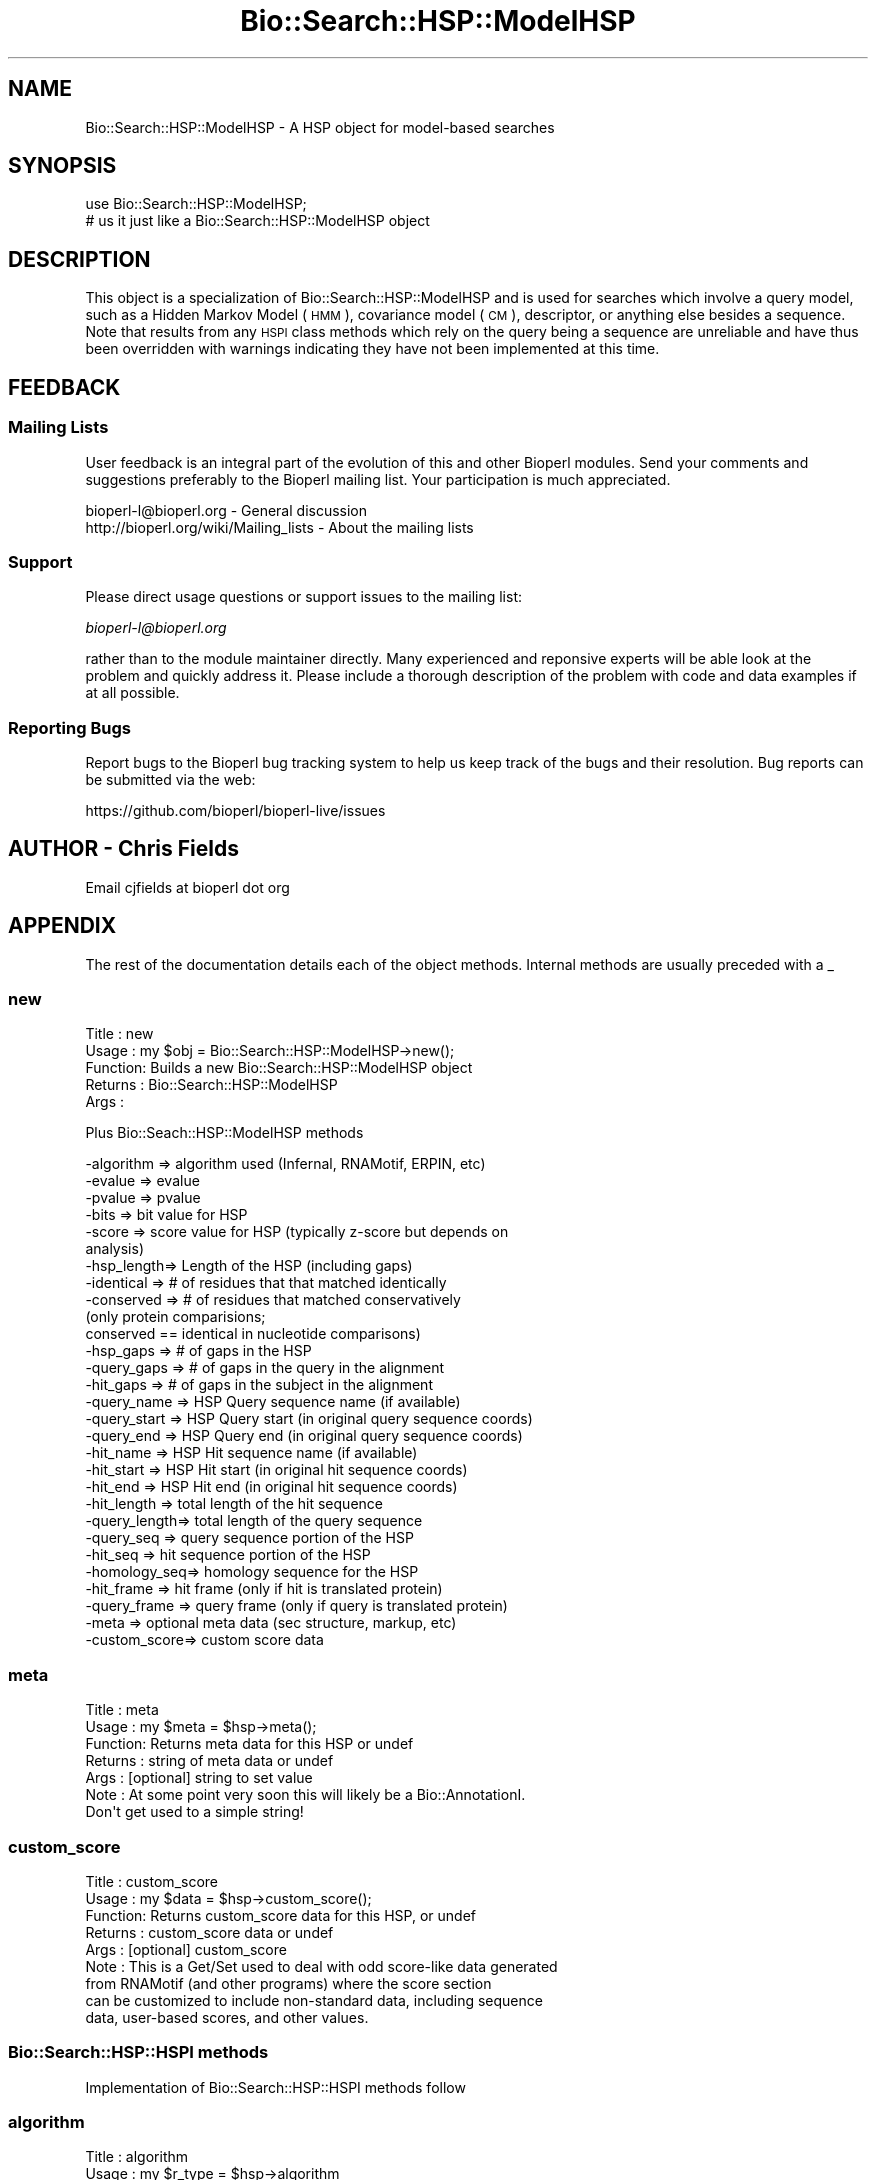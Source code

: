 .\" Automatically generated by Pod::Man 2.25 (Pod::Simple 3.16)
.\"
.\" Standard preamble:
.\" ========================================================================
.de Sp \" Vertical space (when we can't use .PP)
.if t .sp .5v
.if n .sp
..
.de Vb \" Begin verbatim text
.ft CW
.nf
.ne \\$1
..
.de Ve \" End verbatim text
.ft R
.fi
..
.\" Set up some character translations and predefined strings.  \*(-- will
.\" give an unbreakable dash, \*(PI will give pi, \*(L" will give a left
.\" double quote, and \*(R" will give a right double quote.  \*(C+ will
.\" give a nicer C++.  Capital omega is used to do unbreakable dashes and
.\" therefore won't be available.  \*(C` and \*(C' expand to `' in nroff,
.\" nothing in troff, for use with C<>.
.tr \(*W-
.ds C+ C\v'-.1v'\h'-1p'\s-2+\h'-1p'+\s0\v'.1v'\h'-1p'
.ie n \{\
.    ds -- \(*W-
.    ds PI pi
.    if (\n(.H=4u)&(1m=24u) .ds -- \(*W\h'-12u'\(*W\h'-12u'-\" diablo 10 pitch
.    if (\n(.H=4u)&(1m=20u) .ds -- \(*W\h'-12u'\(*W\h'-8u'-\"  diablo 12 pitch
.    ds L" ""
.    ds R" ""
.    ds C` ""
.    ds C' ""
'br\}
.el\{\
.    ds -- \|\(em\|
.    ds PI \(*p
.    ds L" ``
.    ds R" ''
'br\}
.\"
.\" Escape single quotes in literal strings from groff's Unicode transform.
.ie \n(.g .ds Aq \(aq
.el       .ds Aq '
.\"
.\" If the F register is turned on, we'll generate index entries on stderr for
.\" titles (.TH), headers (.SH), subsections (.SS), items (.Ip), and index
.\" entries marked with X<> in POD.  Of course, you'll have to process the
.\" output yourself in some meaningful fashion.
.ie \nF \{\
.    de IX
.    tm Index:\\$1\t\\n%\t"\\$2"
..
.    nr % 0
.    rr F
.\}
.el \{\
.    de IX
..
.\}
.\"
.\" Accent mark definitions (@(#)ms.acc 1.5 88/02/08 SMI; from UCB 4.2).
.\" Fear.  Run.  Save yourself.  No user-serviceable parts.
.    \" fudge factors for nroff and troff
.if n \{\
.    ds #H 0
.    ds #V .8m
.    ds #F .3m
.    ds #[ \f1
.    ds #] \fP
.\}
.if t \{\
.    ds #H ((1u-(\\\\n(.fu%2u))*.13m)
.    ds #V .6m
.    ds #F 0
.    ds #[ \&
.    ds #] \&
.\}
.    \" simple accents for nroff and troff
.if n \{\
.    ds ' \&
.    ds ` \&
.    ds ^ \&
.    ds , \&
.    ds ~ ~
.    ds /
.\}
.if t \{\
.    ds ' \\k:\h'-(\\n(.wu*8/10-\*(#H)'\'\h"|\\n:u"
.    ds ` \\k:\h'-(\\n(.wu*8/10-\*(#H)'\`\h'|\\n:u'
.    ds ^ \\k:\h'-(\\n(.wu*10/11-\*(#H)'^\h'|\\n:u'
.    ds , \\k:\h'-(\\n(.wu*8/10)',\h'|\\n:u'
.    ds ~ \\k:\h'-(\\n(.wu-\*(#H-.1m)'~\h'|\\n:u'
.    ds / \\k:\h'-(\\n(.wu*8/10-\*(#H)'\z\(sl\h'|\\n:u'
.\}
.    \" troff and (daisy-wheel) nroff accents
.ds : \\k:\h'-(\\n(.wu*8/10-\*(#H+.1m+\*(#F)'\v'-\*(#V'\z.\h'.2m+\*(#F'.\h'|\\n:u'\v'\*(#V'
.ds 8 \h'\*(#H'\(*b\h'-\*(#H'
.ds o \\k:\h'-(\\n(.wu+\w'\(de'u-\*(#H)/2u'\v'-.3n'\*(#[\z\(de\v'.3n'\h'|\\n:u'\*(#]
.ds d- \h'\*(#H'\(pd\h'-\w'~'u'\v'-.25m'\f2\(hy\fP\v'.25m'\h'-\*(#H'
.ds D- D\\k:\h'-\w'D'u'\v'-.11m'\z\(hy\v'.11m'\h'|\\n:u'
.ds th \*(#[\v'.3m'\s+1I\s-1\v'-.3m'\h'-(\w'I'u*2/3)'\s-1o\s+1\*(#]
.ds Th \*(#[\s+2I\s-2\h'-\w'I'u*3/5'\v'-.3m'o\v'.3m'\*(#]
.ds ae a\h'-(\w'a'u*4/10)'e
.ds Ae A\h'-(\w'A'u*4/10)'E
.    \" corrections for vroff
.if v .ds ~ \\k:\h'-(\\n(.wu*9/10-\*(#H)'\s-2\u~\d\s+2\h'|\\n:u'
.if v .ds ^ \\k:\h'-(\\n(.wu*10/11-\*(#H)'\v'-.4m'^\v'.4m'\h'|\\n:u'
.    \" for low resolution devices (crt and lpr)
.if \n(.H>23 .if \n(.V>19 \
\{\
.    ds : e
.    ds 8 ss
.    ds o a
.    ds d- d\h'-1'\(ga
.    ds D- D\h'-1'\(hy
.    ds th \o'bp'
.    ds Th \o'LP'
.    ds ae ae
.    ds Ae AE
.\}
.rm #[ #] #H #V #F C
.\" ========================================================================
.\"
.IX Title "Bio::Search::HSP::ModelHSP 3"
.TH Bio::Search::HSP::ModelHSP 3 "2016-09-05" "perl v5.14.1" "User Contributed Perl Documentation"
.\" For nroff, turn off justification.  Always turn off hyphenation; it makes
.\" way too many mistakes in technical documents.
.if n .ad l
.nh
.SH "NAME"
Bio::Search::HSP::ModelHSP \- A HSP object for model\-based searches
.SH "SYNOPSIS"
.IX Header "SYNOPSIS"
.Vb 2
\&    use Bio::Search::HSP::ModelHSP;
\&    # us it just like a Bio::Search::HSP::ModelHSP object
.Ve
.SH "DESCRIPTION"
.IX Header "DESCRIPTION"
This object is a specialization of Bio::Search::HSP::ModelHSP and is used
for searches which involve a query model, such as a Hidden Markov Model (\s-1HMM\s0),
covariance model (\s-1CM\s0), descriptor, or anything else besides a sequence. Note
that results from any \s-1HSPI\s0 class methods which rely on the query being a
sequence are unreliable and have thus been overridden with warnings indicating
they have not been implemented at this time.
.SH "FEEDBACK"
.IX Header "FEEDBACK"
.SS "Mailing Lists"
.IX Subsection "Mailing Lists"
User feedback is an integral part of the evolution of this and other
Bioperl modules. Send your comments and suggestions preferably to
the Bioperl mailing list.  Your participation is much appreciated.
.PP
.Vb 2
\&  bioperl\-l@bioperl.org                  \- General discussion
\&  http://bioperl.org/wiki/Mailing_lists  \- About the mailing lists
.Ve
.SS "Support"
.IX Subsection "Support"
Please direct usage questions or support issues to the mailing list:
.PP
\&\fIbioperl\-l@bioperl.org\fR
.PP
rather than to the module maintainer directly. Many experienced and 
reponsive experts will be able look at the problem and quickly 
address it. Please include a thorough description of the problem 
with code and data examples if at all possible.
.SS "Reporting Bugs"
.IX Subsection "Reporting Bugs"
Report bugs to the Bioperl bug tracking system to help us keep track
of the bugs and their resolution. Bug reports can be submitted via the
web:
.PP
.Vb 1
\&  https://github.com/bioperl/bioperl\-live/issues
.Ve
.SH "AUTHOR \- Chris Fields"
.IX Header "AUTHOR - Chris Fields"
Email cjfields at bioperl dot org
.SH "APPENDIX"
.IX Header "APPENDIX"
The rest of the documentation details each of the object methods.
Internal methods are usually preceded with a _
.SS "new"
.IX Subsection "new"
.Vb 5
\& Title   : new
\& Usage   : my $obj = Bio::Search::HSP::ModelHSP\->new();
\& Function: Builds a new Bio::Search::HSP::ModelHSP object 
\& Returns : Bio::Search::HSP::ModelHSP
\& Args    :
.Ve
.PP
Plus Bio::Seach::HSP::ModelHSP methods
.PP
.Vb 10
\&           \-algorithm => algorithm used (Infernal, RNAMotif, ERPIN, etc)
\&           \-evalue    => evalue
\&           \-pvalue    => pvalue
\&           \-bits      => bit value for HSP
\&           \-score     => score value for HSP (typically z\-score but depends on
\&                                              analysis)
\&           \-hsp_length=> Length of the HSP (including gaps)
\&           \-identical => # of residues that that matched identically
\&           \-conserved => # of residues that matched conservatively 
\&                           (only protein comparisions; 
\&                            conserved == identical in nucleotide comparisons)
\&           \-hsp_gaps   => # of gaps in the HSP
\&           \-query_gaps => # of gaps in the query in the alignment
\&           \-hit_gaps   => # of gaps in the subject in the alignment    
\&           \-query_name  => HSP Query sequence name (if available)
\&           \-query_start => HSP Query start (in original query sequence coords)
\&           \-query_end   => HSP Query end (in original query sequence coords)
\&           \-hit_name    => HSP Hit sequence name (if available)
\&           \-hit_start   => HSP Hit start (in original hit sequence coords)
\&           \-hit_end     => HSP Hit end (in original hit sequence coords)
\&           \-hit_length  => total length of the hit sequence
\&           \-query_length=> total length of the query sequence
\&           \-query_seq   => query sequence portion of the HSP
\&           \-hit_seq     => hit sequence portion of the HSP
\&           \-homology_seq=> homology sequence for the HSP
\&           \-hit_frame   => hit frame (only if hit is translated protein)
\&           \-query_frame => query frame (only if query is translated protein)
\&           \-meta        => optional meta data (sec structure, markup, etc)
\&           \-custom_score=> custom score data
.Ve
.SS "meta"
.IX Subsection "meta"
.Vb 7
\& Title   : meta
\& Usage   : my $meta = $hsp\->meta();
\& Function: Returns meta data for this HSP or undef
\& Returns : string of meta data or undef
\& Args    : [optional] string to set value
\& Note    : At some point very soon this will likely be a Bio::AnnotationI.
\&           Don\*(Aqt get used to a simple string!
.Ve
.SS "custom_score"
.IX Subsection "custom_score"
.Vb 9
\& Title   : custom_score
\& Usage   : my $data = $hsp\->custom_score();
\& Function: Returns custom_score data for this HSP, or undef
\& Returns : custom_score data or undef
\& Args    : [optional] custom_score
\& Note    : This is a Get/Set used to deal with odd score\-like data generated
\&           from RNAMotif (and other programs) where the score section
\&           can be customized to include non\-standard data, including sequence
\&           data, user\-based scores, and other values.
.Ve
.SS "Bio::Search::HSP::HSPI methods"
.IX Subsection "Bio::Search::HSP::HSPI methods"
Implementation of Bio::Search::HSP::HSPI methods follow
.SS "algorithm"
.IX Subsection "algorithm"
.Vb 5
\& Title   : algorithm
\& Usage   : my $r_type = $hsp\->algorithm
\& Function: Obtain the name of the algorithm used to obtain the HSP
\& Returns : string (e.g., BLASTP)
\& Args    : [optional] scalar string to set value
.Ve
.SS "strand"
.IX Subsection "strand"
.Vb 7
\& Title   : strand
\& Usage   : $hsp\->strand(\*(Aqhit\*(Aq)
\& Function: Retrieves the strand for the HSP component requested
\& Returns : +1 or \-1 (0 if unknown)
\& Args    : \*(Aqhit\*(Aq or \*(Aqsubject\*(Aq or \*(Aqsbjct\*(Aq to retrieve the strand of the subject.
\&           There is no strand available for \*(Aqquery\*(Aq, as the query is a model
\&           and not a true sequence.
.Ve
.SS "seq"
.IX Subsection "seq"
.Vb 10
\& Usage     : $hsp\->seq( [seq_type] );
\& Purpose   : Get the query or sbjct sequence as a Bio::Seq.pm object.
\& Example   : $seqObj = $hsp\->seq(\*(Aqsbjct\*(Aq);
\& Returns   : Object reference for a Bio::Seq.pm object.
\& Argument  : seq_type = \*(Aqquery\*(Aq or \*(Aqhit\*(Aq or \*(Aqsbjct\*(Aq (default = \*(Aqsbjct\*(Aq).
\&           :  (\*(Aqsbjct\*(Aq is synonymous with \*(Aqhit\*(Aq) 
\&           : default is \*(Aqsbjct\*(Aq
\&           : Note: if there is no sequence available (eg for a model\-based
\&           : search), this returns a LocatableSeq object w/o a sequence
\& Throws    : Propagates any exception that occurs during construction
\&           : of the Bio::Seq.pm object.
\& Comments  : The sequence is returned in an array of strings corresponding
\&           : to the strings in the original format of the Blast alignment.
\&           : (i.e., same spacing).
.Ve
.PP
See Also   : \fIseq_str()\fR, Bio::Seq
.SS "pvalue"
.IX Subsection "pvalue"
.Vb 6
\& Title   : pvalue
\& Usage   : my $pvalue = $hsp\->pvalue();
\& Function: Returns the P\-value for this HSP or undef 
\& Returns : float or exponential (2e\-10)
\&           P\-value is not defined with NCBI Blast2 reports.
\& Args    : [optional] numeric to set value
.Ve
.SS "evalue"
.IX Subsection "evalue"
.Vb 5
\& Title   : evalue
\& Usage   : my $evalue = $hsp\->evalue();
\& Function: Returns the e\-value for this HSP
\& Returns : float or exponential (2e\-10)
\& Args    : [optional] numeric to set value
.Ve
.SS "gaps"
.IX Subsection "gaps"
.Vb 9
\& Title    : gaps
\& Usage    : my $gaps = $hsp\->gaps( [\*(Aqquery\*(Aq|\*(Aqhit\*(Aq|\*(Aqtotal\*(Aq] );
\& Function : Get the number of gaps in the query, hit, or total alignment.
\& Returns  : Integer, number of gaps or 0 if none
\& Args     : arg 1: \*(Aqquery\*(Aq = num gaps in query seq
\&                   \*(Aqhit\*(Aq   = num gaps in hit seq
\&                   \*(Aqtotal\*(Aq = num gaps in whole alignment 
\&                   default = \*(Aqtotal\*(Aq 
\&            arg 2: [optional] integer gap value to set for the type requested
.Ve
.SS "query_string"
.IX Subsection "query_string"
.Vb 5
\& Title   : query_string
\& Usage   : my $qseq = $hsp\->query_string;
\& Function: Retrieves the query sequence of this HSP as a string
\& Returns : string
\& Args    : [optional] string to set for query sequence
.Ve
.SS "hit_string"
.IX Subsection "hit_string"
.Vb 5
\& Title   : hit_string
\& Usage   : my $hseq = $hsp\->hit_string;
\& Function: Retrieves the hit sequence of this HSP as a string
\& Returns : string
\& Args    : [optional] string to set for hit sequence
.Ve
.SS "homology_string"
.IX Subsection "homology_string"
.Vb 8
\& Title   : homology_string
\& Usage   : my $homo_string = $hsp\->homology_string;
\& Function: Retrieves the homology sequence for this HSP as a string.
\&         : The homology sequence is the string of symbols in between the 
\&         : query and hit sequences in the alignment indicating the degree
\&         : of conservation (e.g., identical, similar, not similar).
\& Returns : string
\& Args    : [optional] string to set for homology sequence
.Ve
.SS "length"
.IX Subsection "length"
.Vb 12
\& Title    : length
\& Usage    : my $len = $hsp\->length( [\*(Aqquery\*(Aq|\*(Aqhit\*(Aq|\*(Aqtotal\*(Aq] );
\& Function : Returns the length of the query or hit in the alignment 
\&            (without gaps) 
\&            or the aggregate length of the HSP (including gaps;
\&            this may be greater than either hit or query )
\& Returns  : integer
\& Args     : arg 1: \*(Aqquery\*(Aq = length of query seq (without gaps)
\&                   \*(Aqhit\*(Aq   = length of hit seq (without gaps)
\&                   \*(Aqtotal\*(Aq = length of alignment (with gaps)
\&                   default = \*(Aqtotal\*(Aq 
\&            arg 2: [optional] integer length value to set for specific type
.Ve
.SS "frame"
.IX Subsection "frame"
.Vb 10
\& Title   : frame
\& Usage   : my ($qframe, $hframe) = $hsp\->frame(\*(Aqlist\*(Aq,$queryframe,$subjectframe)
\& Function: Set the Frame for both query and subject and insure that
\&           they agree.
\&           This overrides the frame() method implementation in
\&           FeaturePair.
\& Returns : array of query and subject frame if return type wants an array
\&           or query frame if defined or subject frame if not defined
\& Args    : \*(Aqhit\*(Aq or \*(Aqsubject\*(Aq or \*(Aqsbjct\*(Aq to retrieve the frame of the subject (default)
\&           \*(Aqquery\*(Aq to retrieve the query frame 
\&           \*(Aqlist\*(Aq or \*(Aqarray\*(Aq to retrieve both query and hit frames together
\& Note    : Frames are stored in the GFF way (0\-2) not 1\-3
\&           as they are in BLAST (negative frames are deduced by checking
\&                                 the strand of the query or hit)
.Ve
.SS "get_aln"
.IX Subsection "get_aln"
.Vb 5
\& Title   : get_aln
\& Usage   : my $aln = $hsp\->gel_aln
\& Function: Returns a Bio::SimpleAlign representing the HSP alignment
\& Returns : Bio::SimpleAlign
\& Args    : none
.Ve
.SS "Inherited from Bio::SeqFeature::SimilarityPair"
.IX Subsection "Inherited from Bio::SeqFeature::SimilarityPair"
These methods come from Bio::SeqFeature::SimilarityPair
.SS "query"
.IX Subsection "query"
.Vb 5
\& Title   : query
\& Usage   : my $query = $hsp\->query
\& Function: Returns a SeqFeature representing the query in the HSP
\& Returns : Bio::SeqFeature::Similarity
\& Args    : [optional] new value to set
.Ve
.SS "hit"
.IX Subsection "hit"
.Vb 5
\& Title   : hit
\& Usage   : my $hit = $hsp\->hit
\& Function: Returns a SeqFeature representing the hit in the HSP
\& Returns : Bio::SeqFeature::Similarity
\& Args    : [optional] new value to set
.Ve
.SS "significance"
.IX Subsection "significance"
.Vb 6
\& Title   : significance
\& Usage   : $evalue = $obj\->significance();
\&           $obj\->significance($evalue);
\& Function: Get/Set the significance value
\& Returns : numeric
\& Args    : [optional] new value to set
.Ve
.SS "score"
.IX Subsection "score"
.Vb 5
\& Title   : score
\& Usage   : my $score = $hsp\->score();
\& Function: Returns the score for this HSP or undef 
\& Returns : numeric           
\& Args    : [optional] numeric to set value
.Ve
.SS "bits"
.IX Subsection "bits"
.Vb 5
\& Title   : bits
\& Usage   : my $bits = $hsp\->bits();
\& Function: Returns the bit value for this HSP or undef 
\& Returns : numeric
\& Args    : none
.Ve
.SH "ModelHSP methods overridden in ModelHSP"
.IX Header "ModelHSP methods overridden in ModelHSP"
The following methods have been overridden due to their current reliance on
sequence-based queries. They may be implemented in future versions of this class.
.SS "seq_inds"
.IX Subsection "seq_inds"
.SS "frac_identical"
.IX Subsection "frac_identical"
.SS "frac_conserved"
.IX Subsection "frac_conserved"
.SS "matches"
.IX Subsection "matches"
.SS "num_conserved"
.IX Subsection "num_conserved"
.SS "num_identical"
.IX Subsection "num_identical"
.SS "cigar_string"
.IX Subsection "cigar_string"
.SS "generate_cigar_string"
.IX Subsection "generate_cigar_string"
.SS "percent_identity"
.IX Subsection "percent_identity"
